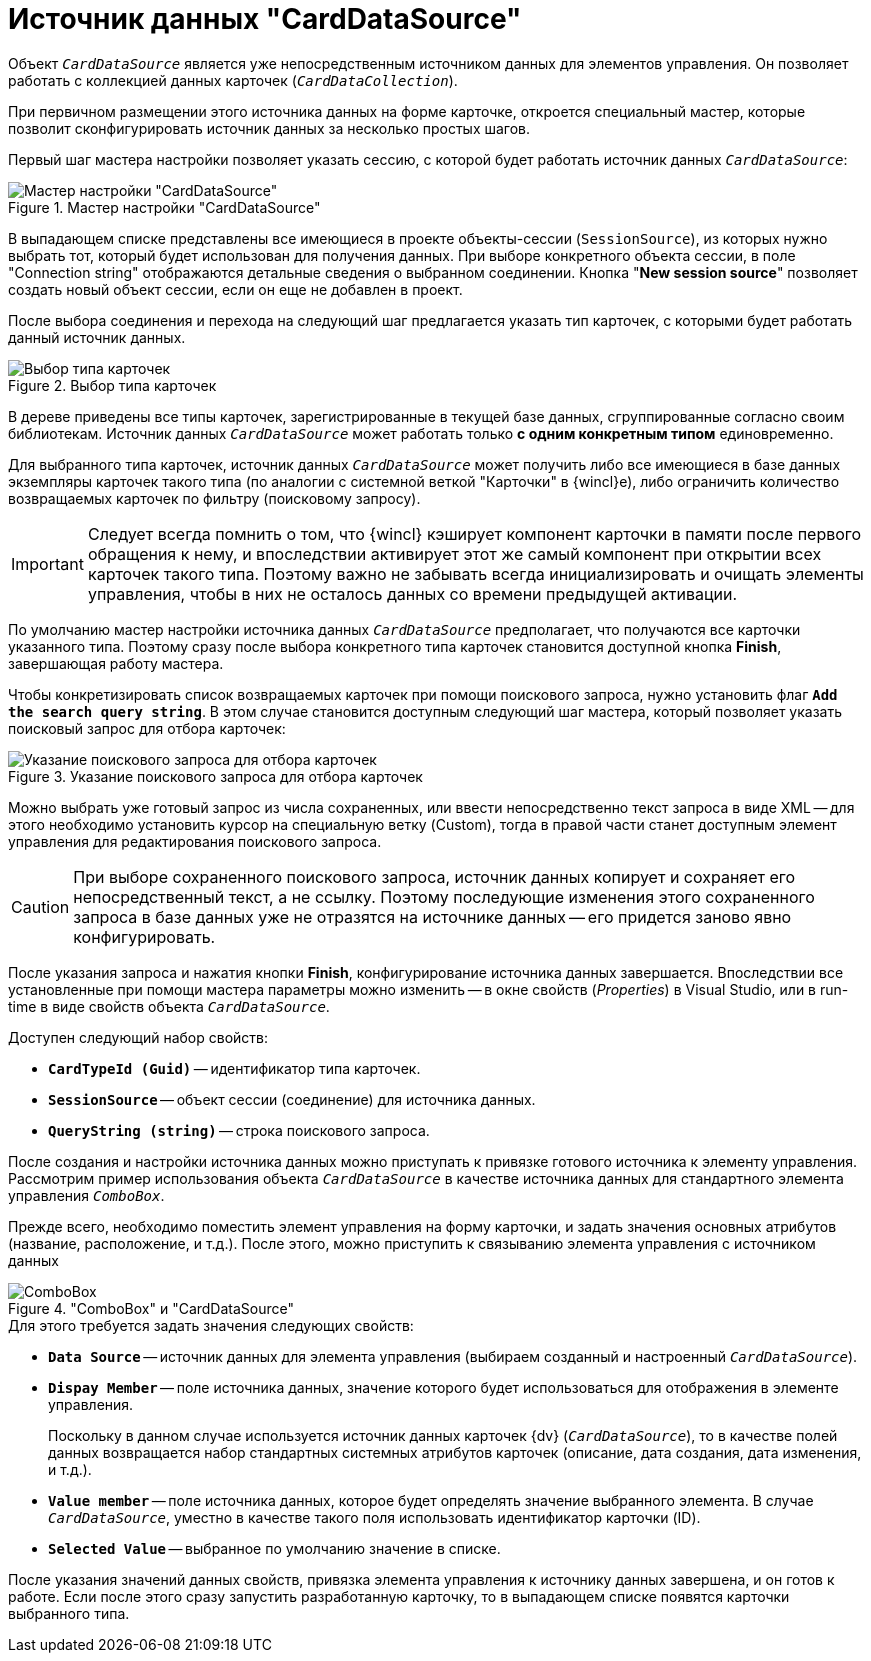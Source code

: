 = Источник данных "CardDataSource"

Объект `_CardDataSource_` является уже непосредственным источником данных для элементов управления. Он позволяет работать с коллекцией данных карточек (`_CardDataCollection_`).

При первичном размещении этого источника данных на форме карточке, откроется специальный мастер, которые позволит сконфигурировать источник данных за несколько простых шагов.

Первый шаг мастера настройки позволяет указать сессию, с которой будет работать источник данных `_CardDataSource_`:

.Мастер настройки "CardDataSource"
image::card-data-source-master.png[Мастер настройки "CardDataSource"]

В выпадающем списке представлены все имеющиеся в проекте объекты-сессии (`SessionSource`), из которых нужно выбрать тот, который будет использован для получения данных. При выборе конкретного объекта сессии, в поле "Connection string" отображаются детальные сведения о выбранном соединении. Кнопка "*New session source*" позволяет создать новый объект сессии, если он еще не добавлен в проект.

После выбора соединения и перехода на следующий шаг предлагается указать тип карточек, с которыми будет работать данный источник данных.

.Выбор типа карточек
image::select-card-source.png[Выбор типа карточек]

В дереве приведены все типы карточек, зарегистрированные в текущей базе данных, сгруппированные согласно своим библиотекам. Источник данных `_CardDataSource_` может работать только *с одним конкретным типом* единовременно.

Для выбранного типа карточек, источник данных `_CardDataSource_` может получить либо все имеющиеся в базе данных экземпляры карточек такого типа (по аналогии с системной веткой "Карточки" в {wincl}е), либо ограничить количество возвращаемых карточек по фильтру (поисковому запросу).

[IMPORTANT]
====
Следует всегда помнить о том, что {wincl} кэширует компонент карточки в памяти после первого обращения к нему, и впоследствии активирует этот же самый компонент при открытии всех карточек такого типа. Поэтому важно не забывать всегда инициализировать и очищать элементы управления, чтобы в них не осталось данных со времени предыдущей активации.
====

По умолчанию мастер настройки источника данных `_CardDataSource_` предполагает, что получаются все карточки указанного типа. Поэтому сразу после выбора конкретного типа карточек становится доступной кнопка *Finish*, завершающая работу мастера.

Чтобы конкретизировать список возвращаемых карточек при помощи поискового запроса, нужно установить флаг `*Add the search query string*`. В этом случае становится доступным следующий шаг мастера, который позволяет указать поисковый запрос для отбора карточек:

.Указание поискового запроса для отбора карточек
image::specify-search-query.png[Указание поискового запроса для отбора карточек]

Можно выбрать уже готовый запрос из числа сохраненных, или ввести непосредственно текст запроса в виде XML -- для этого необходимо установить курсор на специальную ветку (Custom), тогда в правой части станет доступным элемент управления для редактирования поискового запроса.

[CAUTION]
====
При выборе сохраненного поискового запроса, источник данных копирует и сохраняет его непосредственный текст, а не ссылку. Поэтому последующие изменения этого сохраненного запроса в базе данных уже не отразятся на источнике данных -- его придется заново явно конфигурировать.
====

После указания запроса и нажатия кнопки *Finish*, конфигурирование источника данных завершается. Впоследствии все установленные при помощи мастера параметры можно изменить -- в окне свойств (_Properties_) в Visual Studio, или в run-time в виде свойств объекта `_CardDataSource_`.

.Доступен следующий набор свойств:
* `*CardTypeId (Guid)*` -- идентификатор типа карточек.
* `*SessionSource*` -- объект сессии (соединение) для источника данных.
* `*QueryString (string)*` -- строка поискового запроса.

После создания и настройки источника данных можно приступать к привязке готового источника к элементу управления. Рассмотрим пример использования объекта `_CardDataSource_` в качестве источника данных для стандартного элемента управления `_ComboBox_`.

Прежде всего, необходимо поместить элемент управления на форму карточки, и задать значения основных атрибутов (название, расположение, и т.д.). После этого, можно приступить к связыванию элемента управления с источником данных

."ComboBox" и "CardDataSource"
image::combobox-carddatasource.png["ComboBox" и "CardDataSource"]

.Для этого требуется задать значения следующих свойств:
* `*Data Source*` -- источник данных для элемента управления (выбираем созданный и настроенный `_CardDataSource_`).
* `*Dispay Member*` -- поле источника данных, значение которого будет использоваться для отображения в элементе управления.
+
Поскольку в данном случае используется источник данных карточек {dv} (`_CardDataSource_`), то в качестве полей данных возвращается набор стандартных системных атрибутов карточек (описание, дата создания, дата изменения, и т.д.).
+
* `*Value member*` -- поле источника данных, которое будет определять значение выбранного элемента. В случае `_CardDataSource_`, уместно в качестве такого поля использовать идентификатор карточки (ID).
* `*Selected Value*` -- выбранное по умолчанию значение в списке.

После указания значений данных свойств, привязка элемента управления к источнику данных завершена, и он готов к работе. Если после этого сразу запустить разработанную карточку, то в выпадающем списке появятся карточки выбранного типа.
